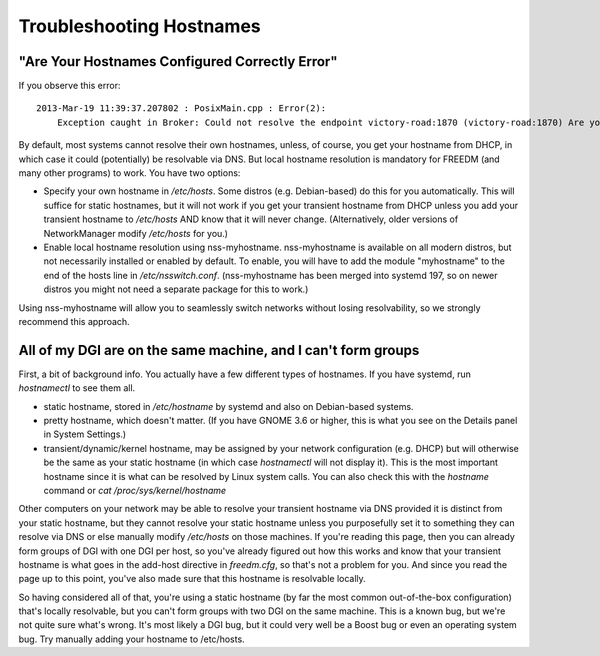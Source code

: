 Troubleshooting Hostnames
=========================

"Are Your Hostnames Configured Correctly Error"
------------------------------------------------

If you observe this error::

    2013-Mar-19 11:39:37.207802 : PosixMain.cpp : Error(2):
        Exception caught in Broker: Could not resolve the endpoint victory-road:1870 (victory-road:1870) Are your hostnames configured correctly?

By default, most systems cannot resolve their own hostnames, unless, of course, you get your hostname from DHCP, in which case it could (potentially) be resolvable via DNS. But local hostname resolution is mandatory for FREEDM (and many other programs) to work. You have two options:

* Specify your own hostname in `/etc/hosts`. Some distros (e.g. Debian-based) do this for you automatically. This will suffice for static hostnames, but it will not work if you get your transient hostname from DHCP unless you add your transient hostname to `/etc/hosts` AND know that it will never change. (Alternatively, older versions of NetworkManager modify `/etc/hosts` for you.)
* Enable local hostname resolution using nss-myhostname. nss-myhostname is available on all modern distros, but not necessarily installed or enabled by default. To enable, you will have to add the module "myhostname" to the end of the hosts line in `/etc/nsswitch.conf`. (nss-myhostname has been merged into systemd 197, so on newer distros you might not need a separate package for this to work.)

Using nss-myhostname will allow you to seamlessly switch networks without losing resolvability, so we strongly recommend this approach.

All of my DGI are on the same machine, and I can't form groups
--------------------------------------------------------------

First, a bit of background info. You actually have a few different types of hostnames. If you have systemd, run `hostnamectl` to see them all.

* static hostname, stored in `/etc/hostname` by systemd and also on Debian-based systems.
* pretty hostname, which doesn't matter. (If you have GNOME 3.6 or higher, this is what you see on the Details panel in System Settings.)
* transient/dynamic/kernel hostname, may be assigned by your network configuration (e.g. DHCP) but will otherwise be the same as your static hostname (in which case `hostnamectl` will not display it). This is the most important hostname since it is what can be resolved by Linux system calls. You can also check this with the `hostname` command or `cat /proc/sys/kernel/hostname`

Other computers on your network may be able to resolve your transient hostname via DNS provided it is distinct from your static hostname, but they cannot resolve your static hostname unless you purposefully set it to something they can resolve via DNS or else manually modify `/etc/hosts` on those machines. If you're reading this page, then you can already form groups of DGI with one DGI per host, so you've already figured out how this works and know that your transient hostname is what goes in the add-host directive in `freedm.cfg`, so that's not a problem for you. And since you read the page up to this point, you've also made sure that this hostname is resolvable locally.

So having considered all of that, you're using a static hostname (by far the most common out-of-the-box configuration) that's locally resolvable, but you can't form groups with two DGI on the same machine. This is a known bug, but we're not quite sure what's wrong. It's most likely a DGI bug, but it could very well be a Boost bug or even an operating system bug. Try manually adding your hostname to /etc/hosts.
